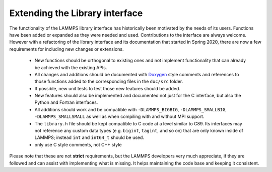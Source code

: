 Extending the Library interface
===============================

The functionality of the LAMMPS library interface has historically
been motivated by the needs of its users.  Functions have been added
or expanded as they were needed and used.  Contributions to the
interface are always welcome.  However with a refactoring of the
library interface and its documentation that started in Spring 2020,
there are now a few requirements for including new changes or extensions.

  - New functions should be orthogonal to existing ones and not
    implement functionality that can already be achieved with the
    existing APIs.
  - All changes and additions should be documented with
    `Doxygen <https://doxygen.nl>`_ style comments and references
    to those functions added to the corresponding files in the
    ``doc/src`` folder.
  - If possible, new unit tests to test those new features should
    be added.
  - New features should also be implemented and documented not just
    for the C interface, but also the Python and Fortran interfaces.
  - All additions should work and be compatible with ``-DLAMMPS_BIGBIG``,
    ``-DLAMMPS_SMALLBIG``, ``-DLAMMPS_SMALLSMALL`` as well as when
    compiling with and without MPI support.
  - The ``library.h`` file should be kept compatible to C code at
    a level similar to C89. Its interfaces may not reference any
    custom data types (e.g. ``bigint``, ``tagint``, and so on) that
    are only known inside of LAMMPS; instead ``int`` and ``int64_t``
    should be used.
  - only use C style comments, not C++ style

Please note that these are not **strict** requirements, but the LAMMPS
developers very much appreciate, if they are followed and can assist
with implementing what is missing.  It helps maintaining the code base
and keeping it consistent.

